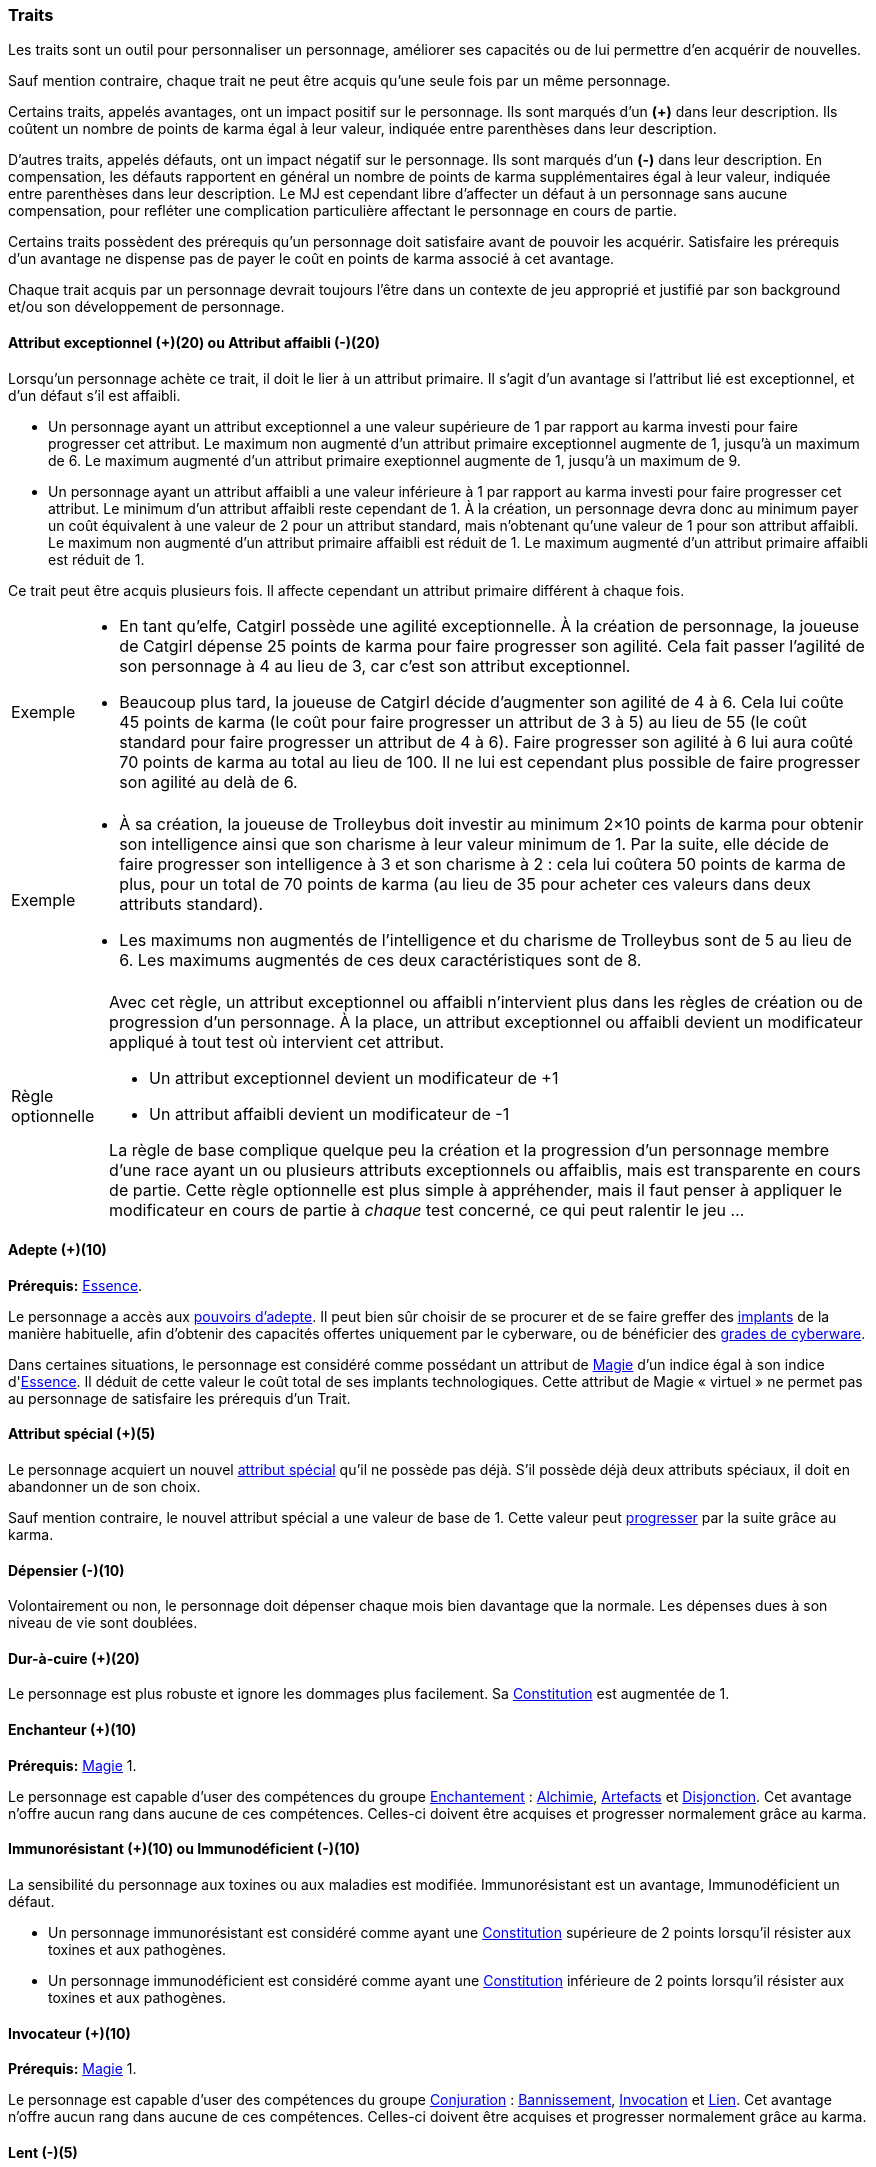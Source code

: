﻿
[[chapter_qualities]]
=== Traits

Les traits sont un outil pour personnaliser un personnage, améliorer ses capacités ou de lui permettre d'en acquérir de nouvelles.

Sauf mention contraire, chaque trait ne peut être acquis qu'une seule fois par un même personnage.

Certains traits, appelés avantages, ont un impact positif sur le personnage.
Ils sont marqués d'un *(+)* dans leur description.
Ils coûtent un nombre de points de karma égal à leur valeur, indiquée entre parenthèses dans leur description.

D'autres traits, appelés défauts, ont un impact négatif sur le personnage.
Ils sont marqués d'un *(-)* dans leur description.
En compensation, les défauts rapportent en général un nombre de points de karma supplémentaires égal à leur valeur, indiquée entre parenthèses dans leur description.
Le MJ est cependant libre d'affecter un défaut à un personnage sans aucune compensation, pour refléter une complication particulière affectant le personnage en cours de partie.

Certains traits possèdent des prérequis qu'un personnage doit satisfaire avant de pouvoir les acquérir.
Satisfaire les prérequis d'un avantage ne dispense pas de payer le coût en points de karma associé à cet avantage.

Chaque trait acquis par un personnage devrait toujours l'être dans un contexte de jeu approprié et justifié par son background et/ou son développement de personnage.



[[quality_exceptional_attribute]]
==== Attribut exceptionnel (+)(20) ou Attribut affaibli (-)(20)

Lorsqu'un personnage achète ce trait, il doit le lier à un attribut primaire.
Il s'agit d'un avantage si l'attribut lié est exceptionnel, et d'un défaut s'il est affaibli.

* Un personnage ayant un attribut exceptionnel a une valeur supérieure de 1 par rapport au karma investi pour faire progresser cet attribut.
  Le maximum non augmenté d'un attribut primaire exceptionnel augmente de 1, jusqu'à un maximum de 6.
  Le maximum augmenté d'un attribut primaire exeptionnel augmente de 1, jusqu'à un maximum de 9.

* Un personnage ayant un attribut affaibli a une valeur inférieure à 1 par rapport au karma investi pour faire progresser cet attribut.
  Le minimum d'un attribut affaibli reste cependant de 1. À la création, un personnage devra donc au minimum payer un coût équivalent à une valeur de 2 pour un attribut standard, mais n'obtenant qu'une valeur de 1 pour son attribut affaibli.
  Le maximum non augmenté d'un attribut primaire affaibli est réduit de 1.
  Le maximum augmenté d'un attribut primaire affaibli est réduit de 1.

Ce trait peut être acquis plusieurs fois.
Il affecte cependant un attribut primaire différent à chaque fois.

[NOTE.example,caption="Exemple"]
====
* En tant qu'elfe, Catgirl possède une agilité exceptionnelle.
  À la création de personnage, la joueuse de Catgirl dépense 25 points de karma pour faire progresser son agilité.
  Cela fait passer l'agilité de son personnage à 4 au lieu de 3, car c'est son attribut exceptionnel.
* Beaucoup plus tard, la joueuse de Catgirl décide d'augmenter son agilité de 4 à 6.
  Cela lui coûte 45 points de karma (le coût pour faire progresser un attribut de 3 à 5)
  au lieu de 55 (le coût standard pour faire progresser un attribut de 4 à 6).
  Faire progresser son agilité à 6 lui aura coûté 70 points de karma au total au lieu de 100.
  Il ne lui est cependant plus possible de faire progresser son agilité au delà de 6.
====

[NOTE.example,caption="Exemple"]
====
* À sa création, la joueuse de Trolleybus doit investir au minimum 2×10 points de karma pour obtenir
  son intelligence ainsi que son charisme à leur valeur minimum de 1.
  Par la suite, elle décide de faire progresser son intelligence à 3 et son charisme à 2 : cela lui coûtera 50 points de karma
  de plus, pour un total de 70 points de karma (au lieu de 35 pour acheter ces valeurs dans deux attributs standard).
* Les maximums non augmentés de l'intelligence et du charisme de Trolleybus sont de 5 au lieu de 6.
  Les maximums augmentés de ces deux caractéristiques sont de 8.
====

[NOTE.option,caption="Règle optionnelle"]
====
Avec cet règle, un attribut exceptionnel ou affaibli n'intervient plus dans les règles de création ou de progression d'un personnage.
À la place, un attribut exceptionnel ou affaibli devient un modificateur appliqué à tout test où intervient cet attribut.

* Un attribut exceptionnel devient un modificateur de +1
* Un attribut affaibli devient un modificateur de -1

La règle de base complique quelque peu la création et la progression d'un personnage membre d'une race ayant un ou plusieurs attributs exceptionnels ou affaiblis, mais est transparente en cours de partie.
Cette règle optionnelle est plus simple à appréhender, mais il faut penser à appliquer le modificateur en cours de partie à _chaque_ test concerné, ce qui peut ralentir le jeu ...
====



[[quality_adept]]
==== Adepte (+)(10)
*Prérequis:* <<attribute_essence,Essence>>.

Le personnage a accès aux <<adept_powers,pouvoirs d'adepte>>.
Il peut bien sûr choisir de se procurer et de se faire greffer des <<gear_cyberware,implants>> de la manière habituelle, afin
d'obtenir des capacités offertes uniquement par le cyberware, ou de bénéficier des <<gear_cyberware_grades,grades de cyberware>>.

Dans certaines situations, le personnage est considéré comme possédant un attribut de <<attribute_Magic,Magie>> d'un indice égal à son indice d'<<attribute_essence,Essence>>.
Il déduit de cette valeur le coût total de ses implants technologiques.
Cette attribut de Magie « virtuel » ne permet pas au personnage de satisfaire les prérequis d'un Trait.



[[quality_special_attribute]]
==== Attribut spécial (+)(5)

Le personnage acquiert un nouvel <<special_attributes,attribut spécial>> qu'il ne possède pas déjà.
S'il possède déjà deux attributs spéciaux, il doit en abandonner un de son choix.

Sauf mention contraire, le nouvel attribut spécial a une valeur de base de 1.
Cette valeur peut <<chapter_karma,progresser>> par la suite grâce au karma.



[[quality_big_spender]]
==== Dépensier (-)(10)

Volontairement ou non, le personnage doit dépenser chaque mois bien davantage que la normale.
Les dépenses dues à son niveau de vie sont doublées.



[[quality_toughness]]
==== Dur-à-cuire (+)(20)

Le personnage est plus robuste et ignore les dommages plus facilement. Sa <<attribute_body,Constitution>> est augmentée de 1.



[[quality_enchanter]]
==== Enchanteur (+)(10)
*Prérequis:* <<attribute_magic,Magie>> 1.

Le personnage est capable d'user des compétences du groupe <<skill_group_enchanting,Enchantement>> :
<<skill_alchemy,Alchimie>>, <<skill_artificing,Artefacts>> et <<skill_disenchanting,Disjonction>>.
Cet avantage n'offre aucun rang dans aucune de ces compétences.
Celles-ci doivent être acquises et progresser normalement grâce au karma.



[[quality_pathogens_toxins_resistance]]
==== Immunorésistant (+)(10) ou Immunodéficient (-)(10)

La sensibilité du personnage aux toxines ou aux maladies est modifiée.
Immunorésistant est un avantage, Immunodéficient un défaut.

* Un personnage immunorésistant est considéré comme ayant une <<attribute_body,Constitution>> supérieure de 2 points lorsqu'il résister aux toxines et aux pathogènes.
* Un personnage immunodéficient est considéré comme ayant une <<attribute_body,Constitution>> inférieure de 2 points lorsqu'il résister aux toxines et aux pathogènes.



[[quality_conjurer]]
==== Invocateur (+)(10)
*Prérequis:* <<attribute_magic,Magie>> 1.

Le personnage est capable d'user des compétences du groupe <<skill_group_conjuring,Conjuration>> :
<<skill_banishing,Bannissement>>, <<skill_summoning,Invocation>> et <<skill_binding,Lien>>.
Cet avantage n'offre aucun rang dans aucune de ces compétences.
Celles-ci doivent être acquises et progresser normalement grâce au karma.



[[quality_slow]]
==== Lent (-)(5)

Lorsqu'il se déplace à pied, le personnage est incapable de distancer ou de rattraper qui ou quoi que ce soit dont l'allure n'est pas ralentie ou qui n'a pas aussi ce défaut.



[[quality_astral_projection]]
==== Projection astrale (+)(10)
*Prérequis:* <<attribute_magic,Magie>> 1, <<quality_vision_astral,Vision astrale>>.

Le personnage est capable de se projeter sur le plan astral.



[[quality_sorcerer]]
==== Sorcier (+)(10)
*Prérequis:* <<attribute_magic,Magie>> 1.

Le personnage est capable d'user des compétences du groupe <<skill_group_sorcery,Sorcellerie>> :
<<skill_counterspelling,Contresort>>, <<skill_spellcasting,Incantation>> et <<skill_rituals,Sorcellerie rituelle>>.
Cet avantage n'offre aucun rang dans aucune de ces compétences.
Celles-ci doivent être acquises et progresser normalement grâce au karma.



[[quality_vision_astral]]
==== Vision astrale (+)(5)
*Prérequis:* <<attribute_magic,Magie>> 1 _ou_ <<quality_adept,Adepte>>.

Le personnage est capable de percevoir le plan astral, et est capable d'user des compétences
<<skill_astral_combat,Combat astral>> et <<skill_assensing,Lecture d'aura>>.
Cet avantage n'offre aucun rang dans aucune de ces compétences.
Celles-ci doivent être acquises et progresser normalement grâce au karma.



[[quality_vision_low-light]]
==== Vision nocturne (+)(5)

Le personnage est capable de voir malgré une lumière faible, à l'instar des elfes ou des orks.



[[quality_vision_thermographic]]
==== Vision thermographique (+)(5)

Le personnage est capable de voir dans le spectre infrarouge, à l'instar des nains ou des trolls.



[[quality_cyberware]]
==== 'Ware discret (+)(10/15/20) ou 'Ware illégal (-) (10/15/20)
*Prérequis:* <<attribute_essence,Essence>>.

Lorsqu'un personnage ayant payé des augmentations avec son <<attribute_essence,Essence>> achète ce trait,
il doit choisir si ses augmentations passées (et futures) sont discrètes ou illégales.
Il s'agit d'un avantage si son 'ware est discret, et d'un défaut s'il est illégal.
Tous les bénéfices ou inconvénients apportés par ce trait sont cumulatifs.

* Si le personnage possède l'avantage, ses augmentations sont particulièrement difficiles à détecter.
Il s'agit d'organes bioware ou de traitement geneware, ou bien le personnage a été
greffé depuis si longtemps ou par un médecin si compétent que ses implants sont
devenus presque indifférenciables de ses organes naturels.

** Pour 10 points, leur signature augmente de 2 contre les détecteurs physiques.
** Pour 15 points, détecter ses augmentations nécessite un examen médical approfondi.
   Si le personnage est la cible d'une <<skill_assensing,lecture d'aura>>,
   la signature de ses augmentations augmente de 2.
** Pour 20 points, seule la magie permet de les détecter.
   Même alors, leur signature augmente encore de 2 contre les <<skill_assensing,lectures d'aura>>.

* Si le personnage possède le défaut, ses augmentations sont illégales.
Celui-ci risque de graves problèmes si il est découvert.

** Pour 10 points, ses implants sont suffisamment illégaux et/ou dangereux pour
   lui valoir automatiquement un séjour en prison s'ils viennent à être détectés.
   C'est le MJ qui décide de la durée de la peine encourue, des conditions de détention,
   et de la possibilité pour le personnage de résister à son arrestation.
** Pour 15 points, tous ses implants sont détectés automatiquement lors d'un contrôle.
** Pour 20 points, la dangerosité de ses implants est détectable à l'oeil nu.

Ce trait n'a aucune influence sur les implants déjà particulièrement flagrants, tels que ceux d'un
personnage arborant un membre supplémentaire ou en train de faire feu avec une arme cyber-implantée.

